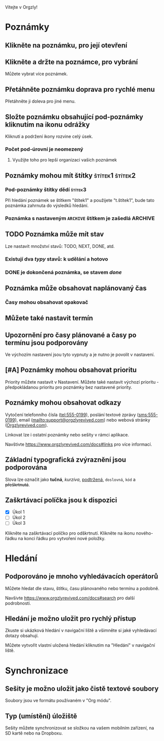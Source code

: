 Vítejte v Orgzly!

* Poznámky
** Klikněte na poznámku, pro její otevření
** Klikněte a držte na poznámce, pro vybrání

Můžete vybrat více poznámek.

** Přetáhněte poznámku doprava pro rychlé menu

Přetáhněte ji doleva pro jiné menu.

** Složte poznámku obsahující pod-poznámky kliknutím na ikonu odrážky

Kliknutí a podržení ikony rozvine celý úsek.

*** Počet pod-úrovní je neomezený
**** Využijte toho pro lepší organizaci vašich poznámek

** Poznámky mohou mít štítky :štítek1:štítek2:
*** Pod-poznámky štítky dědí :štítek3:

Při hledání poznámek se štítkem "štítek1" a použijete "t.štítek1", bude tato poznámka zahrnuta do výsledků hledání.

*** Poznámka s nastaveným =ARCHIVE= štítkem je zašedlá :ARCHIVE:

** TODO Poznámka může mít stav

Lze nastavit množství stavů: TODO, NEXT, DONE, atd.

*** Existují dva /typy/ stavů: k udělání a hotovo

*** DONE je dokončená poznámka, se stavem /done/
CLOSED: [2018-01-24 Wed 17:00]

** Poznámka může obsahovat naplánovaný čas
SCHEDULED: <2015-02-20 Fri 15:15>

*** Časy mohou obsahovat opakovač
SCHEDULED: <2015-02-16 Mon .+2d>

** Můžete také nastavit termín
DEADLINE: <2015-02-20 Fri>

** Upozornění pro časy plánované a časy po termínu jsou podporovány

Ve výchozím nastavení jsou tyto vypnuty a je nutno je povolit v nastavení.

** [#A] Poznámky mohou obsahovat prioritu

Priority můžete nastavit v Nastavení. Můžete také nastavit výchozí prioritu - předpokládanou prioritu pro poznámky bez nastavené priority.

** Poznámky mohou obsahovat odkazy

Vytočení telefonního čísla (tel:555-0199), poslání textové zprávy (sms:555-0199), email (mailto:support@orgzlyrevived.com) nebo webová stránky ([[https://www.orgzlyrevived.com][Orgzlyrevived.com]]).

Linkovat lze i ostatní poznámky nebo sešity v rámci aplikace.

Navštivte https://www.orgzlyrevived.com/docs#links pro více informací.

** Základní typografická zvýraznění jsou podporována

Slova lze označit jako *tučná*, /kurzíva/, _podtržená_, =doslovná=, ~kód~ a +přeškrtnutá+.

** Zaškrtávací políčka jsou k dispozici

- [X] Úkol 1
- [ ] Úkol 2
- [ ] Úkol 3

Klikněte na zaškrtávací políčko pro odškrtnutí. Klikněte na ikonu nového-řádku na konci řádku pro vytvoření nové položky.

* Hledání
** Podporováno je mnoho vyhledávacích operátorů

Můžete hledat dle stavu, štítku, času plánovaného nebo termínu a podobně.

Navšivte https://www.orgzlyrevived.com/docs#search pro další podrobnosti.

** Hledání je možno uložit pro rychlý přístup

Zkuste si ukázková hledání v navigační liště a všimněte si jaké vyhledávací dotazy obsahují.

Můžete vytvořit vlastní uložená hledání kliknutím na "Hledání" v navigační liště.

* Synchronizace

** Sešity je možno uložit jako čistě textové soubory

Soubory jsou ve formátu používaném v "Org módu".

** Typ (umístění) úložiště

Sešity můžete synchronizovat se složkou na vašem mobilním zařízení, na SD kartě nebo na Dropboxu.
